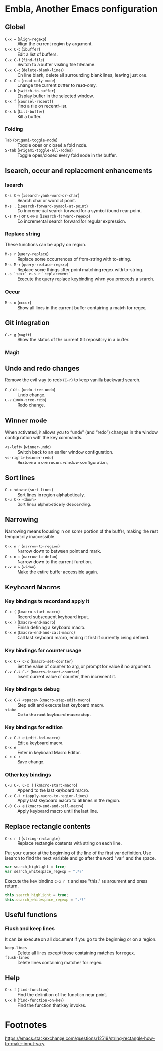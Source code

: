 * Table of Content                                                              :noexport:TOC:
- [[#embla-another-emacs-configuration][Embla, Another Emacs configuration]]
  - [[#global][Global]]
  - [[#isearch-occur-and-replacement-enhancements][Isearch, occur and replacement enhancements]]
  - [[#git-integration][Git integration]]
  - [[#undo-and-redo-changes][Undo and redo changes]]
  - [[#winner-mode][Winner mode]]
  - [[#sort-lines][Sort lines]]
  - [[#narrowing][Narrowing]]
  - [[#keyboard-macros][Keyboard Macros]]
  - [[#replace-rectangle-contents][Replace rectangle contents]]
  - [[#useful-functions][Useful functions]]
  - [[#help][Help]]
- [[#footnotes][Footnotes]]

* Embla, Another Emacs configuration
** Global

- ~C-x =~ (=align-regexp=) :: Align the current region by argument.
- ~C-x C-b~ (=ibuffer=) :: Edit a list of buffers.
- ~C-x C-f~ (=find-file=) :: Switch to a buffer visiting file filename.
- ~C-x C-o~ (=delete-blank-lines=) :: On line blank, delete all surrounding blank lines, leaving just one.
- ~C-x C-q~ (=read-only-mode=) :: Change the current buffer to read-only.
- ~C-x b~ (=switch-to-buffer=) :: Display buffer in the selected window.
- ~C-x f~ (=counsel-recentf=) :: Find a file on recentf-list.
- ~C-x k~ (=kill-buffer=) :: Kill a buffer.

*** Folding
- ~Tab~ (=origami-toggle-node=) :: Toggle open or closed a fold node.
- ~S-tab~ (=origami-toggle-all-nodes=) :: Toggle open/closed every fold node in the buffer.

** Isearch, occur and replacement enhancements

*** Isearch
- ~C-s C-w~ (=isearch-yank-word-or-char=) :: Search char or word at point.
- ~M-s .~ (=isearch-forward-symbol-at-point=) :: Do incremental search forward for a symbol found near point.
- ~C-s M-r~ or ~C-M-s~ (=isearch-forward-regexp=) :: Do incremental search forward for regular expression.

*** Replace string

These functions can be apply on region.

- ~M-s r~ (=query-replace=) :: Replace some occurrences of from-string with to-string.
- ~M-s M-r~ (=query-replace-regexp=) :: Replace some things after point matching regex with to-string.
- ~C-s `text` M-s r `replacement`~ :: Execute the query replace keybinding when you proceeds a search.

*** Occur
- ~M-s o~ (=occur=) :: Show all lines in the current buffer containing a match for regex.

** Git integration

- ~C-c g~ (=magit=) :: Show the status of the current Git repository in a buffer.

*** Magit

** Undo and redo changes

Remove the evil way to redo (~C-r~) to keep vanilla backward search.

- ~C-/~ or ~u~ (=undo-tree-undo=) :: Undo change.
- ~C-?~ (=undo-tree-redo=) :: Redo change.

** Winner mode

When activated, it allows you to “undo” (and “redo”) changes in the
window configuration with the key commands.

- ~<s-left>~ (=winner-undo=) :: Switch back to an earlier window configuration.
- ~<s-right>~ (=winner-redo=) :: Restore a more recent window configuration,

** Sort lines

- ~C-x <down>~ (=sort-lines=) :: Sort lines in region alphabetically.
- ~C-u C-x <down>~ :: Sort lines alphabetically descending.

** Narrowing

Narrowing means focusing in on some portion of the buffer, making the
rest temporarily inaccessible.

- ~C-x n n~ (=narrow-to-region=) :: Narrow down to between point and mark.
- ~C-x n d~ (=narrow-to-defun=) :: Narrow down to the current function.
- ~C-x n w~ (=widen=) :: Make the entire buffer accessible again.

** Keyboard Macros

*** Key bindings to record and apply it

- ~C-x (~ (=kmacro-start-macro=) :: Record subsequent keyboard input.
- ~C-x )~ (=kmacro-end-macro=) :: Finish defining a keyboard macro.
- ~C-x e~ (=kmacro-end-and-call-macro=) :: Call last keyboard macro, ending it first if currently being defined.

*** Key bindings for counter usage

- ~C-x C-k C-c~ (=kmacro-set-counter=) :: Set the value of counter to arg, or prompt for value if no argument.
- ~C-x C-k C-i~ (=kmacro-insert-counter=) :: Insert current value of counter, then increment it.

*** Key bindings to debug

- ~C-x C-k <space>~ (=kmacro-step-edit-macro=) :: Step edit and execute last keyboard macro.
- ~<tab>~ :: Go to the next keyboard macro step.

*** Key bindings for edition

- ~C-x C-k e~ (=edit-kbd-macro=) :: Edit a keyboard macro.
- ~C-x e~ :: Enter in keyboard Macro Editor.
- ~C-c C-c~ :: Save change.

*** Other key bindings

- ~C-u C-u C-x (~ (=kmacro-start-macro=) :: Append to the last keyboard macro.
- ~C-x C-k r~ (=apply-macro-to-region-lines=) :: Apply last keyboard macro to all lines in the region.
- ~C-0 C-x e~ (=kmacro-end-and-call-macro=) :: Apply keyboard macro until the last line.

** Replace rectangle contents

- ~C-x r t~ (=string-rectangle=) :: Replace rectangle contents with string on each line.

Put your cursor at the beginning of the line of the first var definition. Use
isearch to find the next variable and go after the word "var" and the space.

#+BEGIN_SRC javascript
var search_highlight = true;
var search_whitespace_regexp = ".*?"
#+END_SRC

Execute the key binding ~C-x r t~ and use "this." as argument and
press return.

#+BEGIN_SRC javascript
this.search_highlight = true;
this.search_whitespace_regexp = ".*?"
#+END_SRC

** Useful functions

*** Flush and keep lines
It can be execute on all document if you go to the beginning or on a region.

- =keep-lines= :: Delete all lines except those containing matches for regex.
- =flush-lines= :: Delete lines containing matches for regex.

** Help

- ~C-x f~ (=find-function=) :: Find the definition of the function near point.
- ~C-x k~ (=find-function-on-key=) :: Find the function that key invokes.

* Footnotes
https://emacs.stackexchange.com/questions/12519/string-rectangle-how-to-make-input-vary
